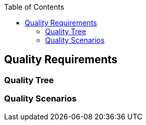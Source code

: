 :jbake-title: Quality Requirements
:jbake-type: page_toc
:jbake-status: published
:jbake-menu: arc42
:jbake-order: 10
:filename: /chapters/10_quality_requirements.adoc
ifndef::imagesdir[:imagesdir: ../../images]

:toc:

ifndef::imagesdir[:imagesdir: ../images]

[[section-quality-scenarios]]
== Quality Requirements




=== Quality Tree



=== Quality Scenarios


